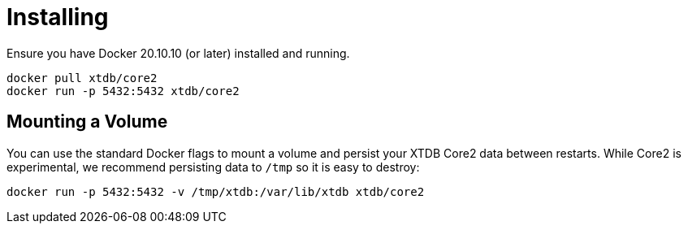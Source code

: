 = Installing

Ensure you have Docker 20.10.10 (or later) installed and running.

[source,sh]
----
docker pull xtdb/core2
docker run -p 5432:5432 xtdb/core2
----

== Mounting a Volume

You can use the standard Docker flags to mount a volume and persist your XTDB Core2 data between restarts.
While Core2 is experimental, we recommend persisting data to `/tmp` so it is easy to destroy:

[source,sh]
----
docker run -p 5432:5432 -v /tmp/xtdb:/var/lib/xtdb xtdb/core2
----
